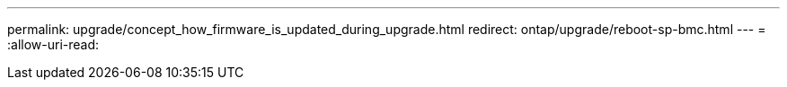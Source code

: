 ---
permalink: upgrade/concept_how_firmware_is_updated_during_upgrade.html 
redirect: ontap/upgrade/reboot-sp-bmc.html 
---
= 
:allow-uri-read: 


